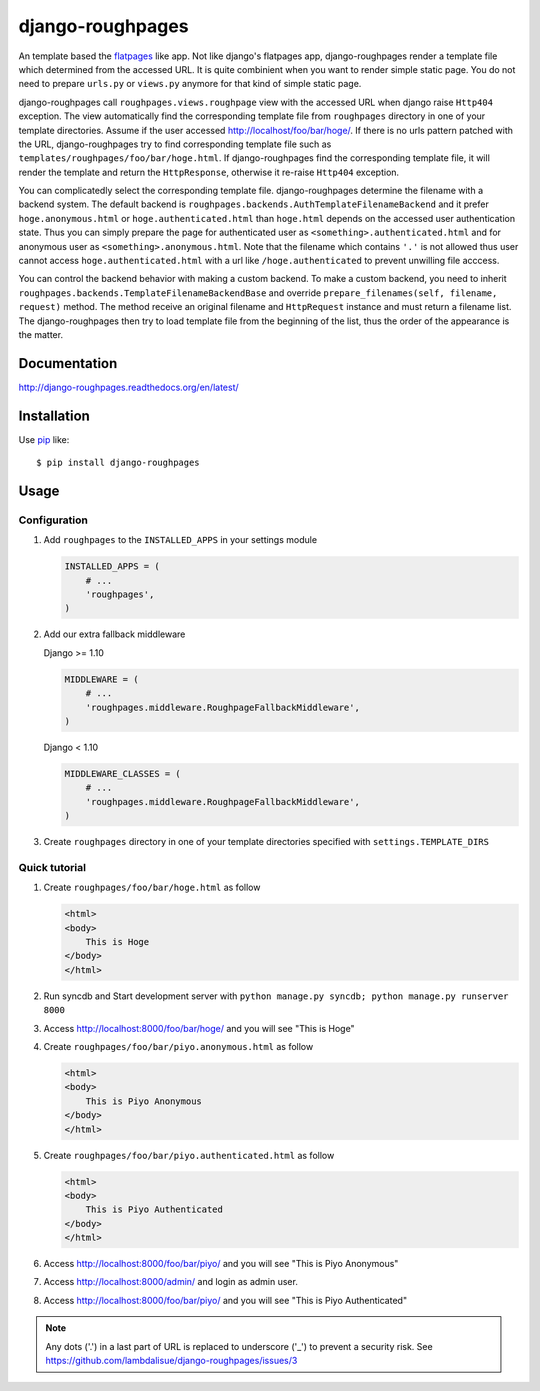 django-roughpages
==========================
.. image:: https://img.shields.io/travis/lambdalisue/django-roughpages/master.svg
    :target: http://travis-ci.org/lambdalisue/django-roughpages
    :alt: Build status

.. image:: https://img.shields.io/scrutinizer/g/lambdalisue/django-roughpages/master.svg
    :target: https://scrutinizer-ci.com/g/lambdalisue/django-roughpages/inspections
    :alt: Code quality

.. image:: https://img.shields.io/coveralls/jekyll/jekyll/master.svg
    :target: https://coveralls.io/r/lambdalisue/django-roughpages/
    :alt: Coverage

.. image:: https://requires.io/github/lambdalisue/django-roughpages/requirements.svg?branch=master
    :target: https://requires.io/github/lambdalisue/django-roughpages/requirements
    :alt: Requirements

.. image:: https://img.shields.io/pypi/v/django-roughpages.svg
    :target: https://pypi.python.org/pypi/django-roughpages/
    :alt: Version

.. image:: https://img.shields.io/pypi/status/django-roughpages.svg
    :target: https://pypi.python.org/pypi/django-roughpages/
    :alt: Status

.. image:: https://img.shields.io/pypi/l/django-roughpages.svg
    :target: https://pypi.python.org/pypi/django-roughpages/
    :alt: License

.. image:: https://img.shields.io/pypi/pyversions/django-roughpages.svg
    :target: https://pypi.python.org/pypi/django-roughpages/
    :alt: Python versions

.. image:: https://img.shields.io/badge/django-1.7--1.10-blue.svg?style=flat-square
    :alt: Django versions

An template based the flatpages_ like app.
Not like django's flatpages app, django-roughpages render a template file which
determined from the accessed URL.
It is quite combinient when you want to render simple static page.
You do not need to prepare ``urls.py`` or ``views.py`` anymore for that kind
of simple static page.

django-roughpages call ``roughpages.views.roughpage`` view with the accessed
URL when django raise ``Http404`` exception.
The view automatically find the corresponding template file from ``roughpages``
directory in one of your template directories.
Assume if the user accessed http://localhost/foo/bar/hoge/.
If there is no urls pattern patched with the URL, django-roughpages try to find
corresponding template file such as ``templates/roughpages/foo/bar/hoge.html``.
If django-roughpages find the corresponding template file, it will render the
template and return the ``HttpResponse``, otherwise it re-raise ``Http404``
exception.

You can complicatedly select the corresponding template file.
django-roughpages determine the filename with a backend system.
The default backend is ``roughpages.backends.AuthTemplateFilenameBackend`` and
it prefer ``hoge.anonymous.html`` or ``hoge.authenticated.html`` than 
``hoge.html`` depends on the accessed user authentication state.
Thus you can simply prepare the page for authenticated user as
``<something>.authenticated.html`` and for anonymous user as
``<something>.anonymous.html``.
Note that the filename which contains ``'.'`` is not allowed thus user cannot 
access ``hoge.authenticated.html`` with a url like ``/hoge.authenticated`` to prevent unwilling file acccess.

You can control the backend behavior with making a custom backend.
To make a custom backend, you need to inherit
``roughpages.backends.TemplateFilenameBackendBase`` and override
``prepare_filenames(self, filename, request)`` method.
The method receive an original filename and ``HttpRequest`` instance and
must return a filename list.
The django-roughpages then try to load template file from the beginning of
the list, thus the order of the appearance is the matter.

.. _flatpages: https://docs.djangoproject.com/en/dev/ref/contrib/flatpages/

Documentation
-------------
http://django-roughpages.readthedocs.org/en/latest/

Installation
------------
Use pip_ like::

    $ pip install django-roughpages

.. _pip:  https://pypi.python.org/pypi/pip

Usage
-----

Configuration
~~~~~~~~~~~~~
1.  Add ``roughpages`` to the ``INSTALLED_APPS`` in your settings
    module

    .. code:: python

        INSTALLED_APPS = (
            # ...
            'roughpages',
        )

2.  Add our extra fallback middleware

    Django >= 1.10

    .. code:: python

        MIDDLEWARE = (
            # ...
            'roughpages.middleware.RoughpageFallbackMiddleware',
        )

    Django < 1.10

    .. code:: python

        MIDDLEWARE_CLASSES = (
            # ...
            'roughpages.middleware.RoughpageFallbackMiddleware',
        )

3.  Create ``roughpages`` directory in one of your template directories
    specified with ``settings.TEMPLATE_DIRS``


Quick tutorial
~~~~~~~~~~~~~~~
1.  Create ``roughpages/foo/bar/hoge.html`` as follow

    .. code:: html

        <html>
        <body>
            This is Hoge
        </body>
        </html>

2.  Run syncdb and Start development server with
    ``python manage.py syncdb; python manage.py runserver 8000``

3.  Access http://localhost:8000/foo/bar/hoge/ and you will see "This is Hoge"

4.  Create ``roughpages/foo/bar/piyo.anonymous.html`` as follow

    .. code:: html

        <html>
        <body>
            This is Piyo Anonymous
        </body>
        </html>

5.  Create ``roughpages/foo/bar/piyo.authenticated.html`` as follow

    .. code:: html

        <html>
        <body>
            This is Piyo Authenticated
        </body>
        </html>

6.  Access http://localhost:8000/foo/bar/piyo/ and you will see
    "This is Piyo Anonymous"

7.  Access http://localhost:8000/admin/ and login as admin user.

8.  Access http://localhost:8000/foo/bar/piyo/ and you will see
    "This is Piyo Authenticated"


.. Note::

    Any dots ('.') in a last part of URL is replaced to underscore ('_') to prevent a security risk.
    See https://github.com/lambdalisue/django-roughpages/issues/3


